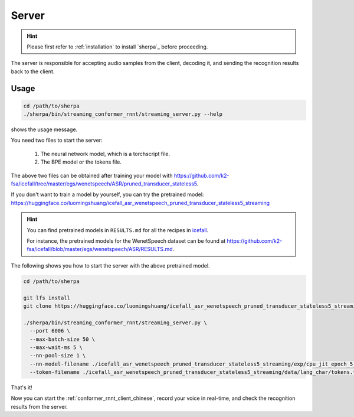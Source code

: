 
.. _conformer_rnnt_server_chinese:

Server
======

.. hint::

   Please first refer to :ref:`installation` to install `sherpa`_
   before proceeding.

The server is responsible for accepting audio samples from the client,
decoding it, and sending the recognition results back to the client.


Usage
-----

.. code-block::

   cd /path/to/sherpa
   ./sherpa/bin/streaming_conformer_rnnt/streaming_server.py --help

shows the usage message.

You need two files to start the server:

  1. The neural network model, which is a torchscript file.
  2. The BPE model or the tokens file.

The above two files can be obtained after training your model
with `<https://github.com/k2-fsa/icefall/tree/master/egs/wenetspeech/ASR/pruned_transducer_stateless5>`_.

If you don't want to train a model by yourself, you can try the
pretrained model: `<https://huggingface.co/luomingshuang/icefall_asr_wenetspeech_pruned_transducer_stateless5_streaming>`_

.. hint::

   You can find pretrained models in ``RESULTS.md`` for all the recipes in
   `icefall <https://github.com/k2-fsa/icefall>`_.

   For instance, the pretrained models for the WenetSpeech dataset can be
   found at `<https://github.com/k2-fsa/icefall/blob/master/egs/wenetspeech/ASR/RESULTS.md>`_.

The following shows you how to start the server with the above pretrained model.

.. code-block:: bash

    cd /path/to/sherpa

    git lfs install
    git clone https://huggingface.co/luomingshuang/icefall_asr_wenetspeech_pruned_transducer_stateless5_streaming

    ./sherpa/bin/streaming_conformer_rnnt/streaming_server.py \
      --port 6006 \
      --max-batch-size 50 \
      --max-wait-ms 5 \
      --nn-pool-size 1 \
      --nn-model-filename ./icefall_asr_wenetspeech_pruned_transducer_stateless5_streaming/exp/cpu_jit_epoch_5_avg_1_torch.1.7.1.pt \
      --token-filename ./icefall_asr_wenetspeech_pruned_transducer_stateless5_streaming/data/lang_char/tokens.txt

That's it!

Now you can start the :ref:`conformer_rnnt_client_chinese`, record your voice in real-time,
and check the recognition results from the server.
